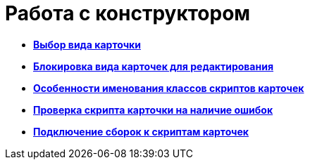 = Работа с конструктором

* *xref:../pages/scr_Select_card_kind.adoc[Выбор вида карточки]* +
* *xref:../pages/scr_Block_card_kind.adoc[Блокировка вида карточек для редактирования]* +
* *xref:../pages/scr_FeaturesOfUse.adoc[Особенности именования классов скриптов карточек]* +
* *xref:../pages/scr_Compilation.adoc[Проверка скрипта карточки на наличие ошибок]* +
* *xref:../pages/AdddependenciesToScript.adoc[Подключение сборок к скриптам карточек]* +
